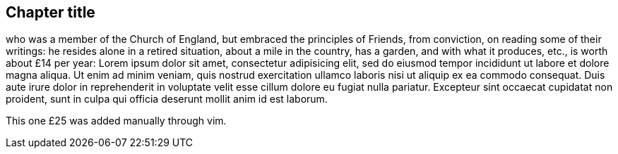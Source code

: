 == Chapter title

who was a member of the Church of England, but embraced the principles of Friends,
from conviction, on reading some of their writings:
he resides alone in a retired situation, about a mile in the country, has a garden,
and with what it produces, etc., is worth about £14 per year:
Lorem ipsum dolor sit amet, consectetur adipisicing elit, sed do eiusmod tempor
incididunt ut labore et dolore magna aliqua. Ut enim ad minim veniam, quis nostrud
exercitation ullamco laboris nisi ut aliquip ex ea commodo consequat. Duis aute irure
dolor in reprehenderit in voluptate velit esse cillum dolore eu fugiat nulla pariatur.
Excepteur sint occaecat cupidatat non proident, sunt in culpa qui officia deserunt
mollit anim id est laborum.

This one £25 was added manually through vim.
